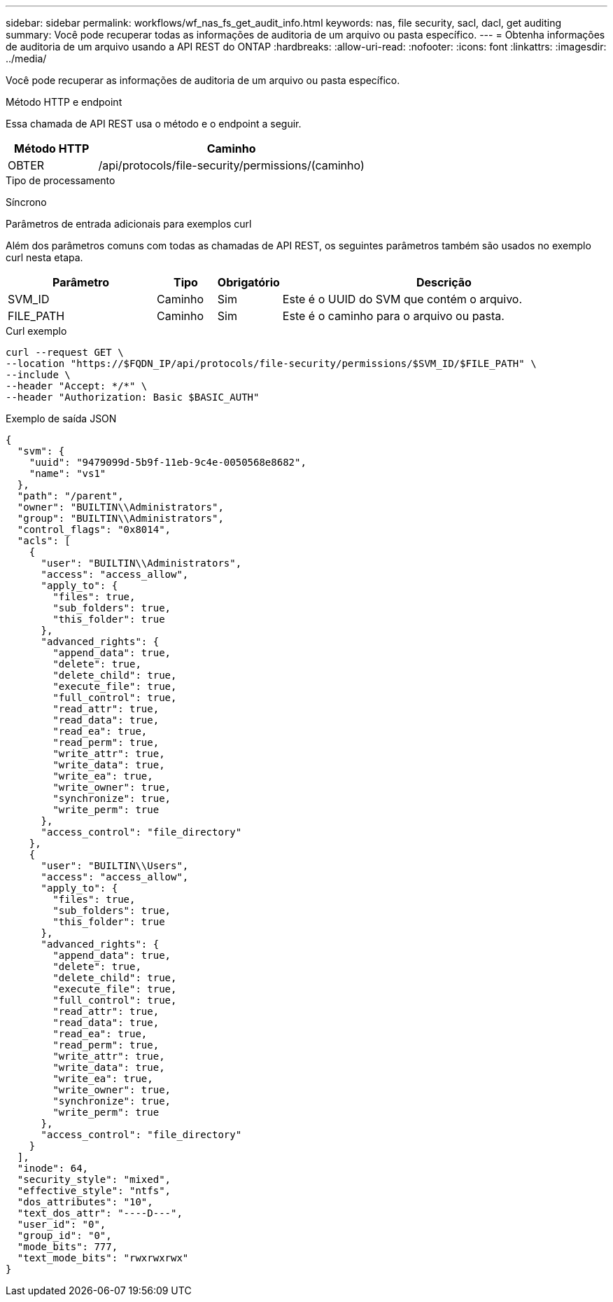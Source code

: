 ---
sidebar: sidebar 
permalink: workflows/wf_nas_fs_get_audit_info.html 
keywords: nas, file security, sacl, dacl, get auditing 
summary: Você pode recuperar todas as informações de auditoria de um arquivo ou pasta específico. 
---
= Obtenha informações de auditoria de um arquivo usando a API REST do ONTAP
:hardbreaks:
:allow-uri-read: 
:nofooter: 
:icons: font
:linkattrs: 
:imagesdir: ../media/


[role="lead"]
Você pode recuperar as informações de auditoria de um arquivo ou pasta específico.

.Método HTTP e endpoint
Essa chamada de API REST usa o método e o endpoint a seguir.

[cols="25,75"]
|===
| Método HTTP | Caminho 


| OBTER | /api/protocols/file-security/permissions/(caminho) 
|===
.Tipo de processamento
Síncrono

.Parâmetros de entrada adicionais para exemplos curl
Além dos parâmetros comuns com todas as chamadas de API REST, os seguintes parâmetros também são usados no exemplo curl nesta etapa.

[cols="25,10,10,55"]
|===
| Parâmetro | Tipo | Obrigatório | Descrição 


| SVM_ID | Caminho | Sim | Este é o UUID do SVM que contém o arquivo. 


| FILE_PATH | Caminho | Sim | Este é o caminho para o arquivo ou pasta. 
|===
.Curl exemplo
[source, curl]
----
curl --request GET \
--location "https://$FQDN_IP/api/protocols/file-security/permissions/$SVM_ID/$FILE_PATH" \
--include \
--header "Accept: */*" \
--header "Authorization: Basic $BASIC_AUTH"
----
.Exemplo de saída JSON
[listing]
----
{
  "svm": {
    "uuid": "9479099d-5b9f-11eb-9c4e-0050568e8682",
    "name": "vs1"
  },
  "path": "/parent",
  "owner": "BUILTIN\\Administrators",
  "group": "BUILTIN\\Administrators",
  "control_flags": "0x8014",
  "acls": [
    {
      "user": "BUILTIN\\Administrators",
      "access": "access_allow",
      "apply_to": {
        "files": true,
        "sub_folders": true,
        "this_folder": true
      },
      "advanced_rights": {
        "append_data": true,
        "delete": true,
        "delete_child": true,
        "execute_file": true,
        "full_control": true,
        "read_attr": true,
        "read_data": true,
        "read_ea": true,
        "read_perm": true,
        "write_attr": true,
        "write_data": true,
        "write_ea": true,
        "write_owner": true,
        "synchronize": true,
        "write_perm": true
      },
      "access_control": "file_directory"
    },
    {
      "user": "BUILTIN\\Users",
      "access": "access_allow",
      "apply_to": {
        "files": true,
        "sub_folders": true,
        "this_folder": true
      },
      "advanced_rights": {
        "append_data": true,
        "delete": true,
        "delete_child": true,
        "execute_file": true,
        "full_control": true,
        "read_attr": true,
        "read_data": true,
        "read_ea": true,
        "read_perm": true,
        "write_attr": true,
        "write_data": true,
        "write_ea": true,
        "write_owner": true,
        "synchronize": true,
        "write_perm": true
      },
      "access_control": "file_directory"
    }
  ],
  "inode": 64,
  "security_style": "mixed",
  "effective_style": "ntfs",
  "dos_attributes": "10",
  "text_dos_attr": "----D---",
  "user_id": "0",
  "group_id": "0",
  "mode_bits": 777,
  "text_mode_bits": "rwxrwxrwx"
}
----